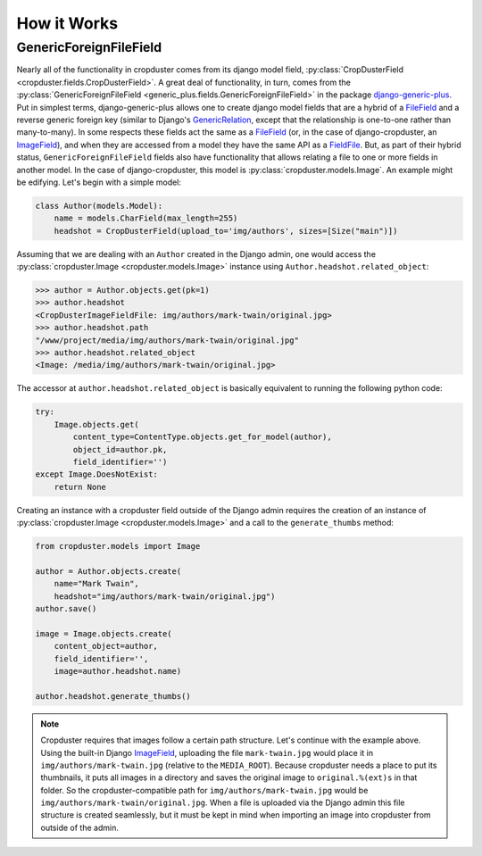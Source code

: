 .. _how_it_works

How it Works
============

GenericForeignFileField
-----------------------

Nearly all of the functionality in cropduster comes from its django model field, :py:class:`CropDusterField <cropduster.fields.CropDusterField>`. A great deal of functionality, in turn, comes from the :py:class:`GenericForeignFileField <generic_plus.fields.GenericForeignFileField>` in the package `django-generic-plus`_. Put in simplest terms, django-generic-plus allows one to create django model fields that are a hybrid of a `FileField`_ and a reverse generic foreign key (similar to Django's `GenericRelation`_, except that the relationship is one-to-one rather than many-to-many). In some respects these fields act the same as a `FileField`_ (or, in the case of django-cropduster, an `ImageField`_), and when they are accessed from a model they have the same API as a `FieldFile`_. But, as part of their hybrid status, ``GenericForeignFileField`` fields also have functionality that allows relating a file to one or more fields in another model. In the case of django-cropduster, this model is :py:class:`cropduster.models.Image`. An example might be edifying. Let's begin with a simple model:

.. code-block:: python

    class Author(models.Model):
        name = models.CharField(max_length=255)
        headshot = CropDusterField(upload_to='img/authors', sizes=[Size("main")])

Assuming that we are dealing with an ``Author`` created in the Django admin, one would access the :py:class:`cropduster.Image <cropduster.models.Image>` instance using ``Author.headshot.related_object``:

.. code-block:: python

    >>> author = Author.objects.get(pk=1)
    >>> author.headshot
    <CropDusterImageFieldFile: img/authors/mark-twain/original.jpg>
    >>> author.headshot.path
    "/www/project/media/img/authors/mark-twain/original.jpg"
    >>> author.headshot.related_object
    <Image: /media/img/authors/mark-twain/original.jpg>

The accessor at ``author.headshot.related_object`` is basically equivalent to running the following python code:

.. code-block:: python

    try:
        Image.objects.get(
            content_type=ContentType.objects.get_for_model(author),
            object_id=author.pk,
            field_identifier='')
    except Image.DoesNotExist:
        return None

Creating an instance with a cropduster field outside of the Django admin requires the creation of an instance of :py:class:`cropduster.Image <cropduster.models.Image>` and a call to the ``generate_thumbs`` method:

.. code-block:: python

    from cropduster.models import Image

    author = Author.objects.create(
        name="Mark Twain",
        headshot="img/authors/mark-twain/original.jpg")
    author.save()

    image = Image.objects.create(
        content_object=author,
        field_identifier='',
        image=author.headshot.name)

    author.headshot.generate_thumbs()

.. note::

    Cropduster requires that images follow a certain path structure. Let's continue with the example above. Using the built-in Django `ImageField`_, uploading the file ``mark-twain.jpg`` would place it in ``img/authors/mark-twain.jpg`` (relative to the ``MEDIA_ROOT``). Because cropduster needs a place to put its thumbnails, it puts all images in a directory and saves the original image to ``original.%(ext)s`` in that folder. So the cropduster-compatible path for ``img/authors/mark-twain.jpg`` would be ``img/authors/mark-twain/original.jpg``. When a file is uploaded via the Django admin this file structure is created seamlessly, but it must be kept in mind when importing an image into cropduster from outside of the admin.

.. _FileField: https://docs.djangoproject.com/en/1.8/ref/models/fields/#filefield
.. _ImageField: https://docs.djangoproject.com/en/1.8/ref/models/fields/#django.db.models.ImageField
.. _GenericRelation: https://docs.djangoproject.com/en/1.8/ref/contrib/contenttypes/#django.contrib.contenttypes.fields.GenericRelation
.. _django-generic-plus: https://github.com/theatlantic/django-generic-plus
.. _FieldFile: https://docs.djangoproject.com/en/1.8/ref/models/fields/#django.db.models.fields.files.FieldFile